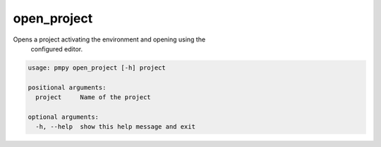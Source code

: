 open_project
____________

Opens a project activating the environment and opening using the 
    configured editor.
    

.. code-block:: bash

	usage: pmpy open_project [-h] project
	
	positional arguments:
	  project     Name of the project
	
	optional arguments:
	  -h, --help  show this help message and exit
	